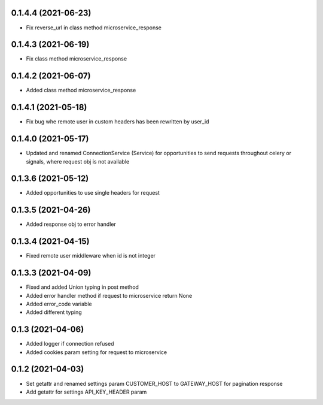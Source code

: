 0.1.4.4 (2021-06-23)
********************

- Fix reverse_url in class method microservice_response

0.1.4.3 (2021-06-19)
********************

- Fix class method microservice_response

0.1.4.2 (2021-06-07)
********************

- Added class method microservice_response

0.1.4.1 (2021-05-18)
********************

- Fix bug whe remote user in custom headers has been rewritten by user_id

0.1.4.0 (2021-05-17)
********************

- Updated and renamed ConnectionService (Service) for opportunities to send requests throughout celery or signals, where request obj is not available

0.1.3.6 (2021-05-12)
********************

- Added opportunities to use single headers for request


0.1.3.5 (2021-04-26)
********************

- Added response obj to error handler


0.1.3.4 (2021-04-15)
********************

- Fixed remote user middleware when id is not integer


0.1.3.3 (2021-04-09)
********************
- Fixed and added Union typing in post method
- Added error handler method if request to microservice return None
- Added error_code variable
- Added different typing


0.1.3 (2021-04-06)
******************
- Added logger if connection refused
- Added cookies param setting for request to microservice

0.1.2 (2021-04-03)
******************

- Set getattr and renamed settings param CUSTOMER_HOST to GATEWAY_HOST for pagination response
- Add getattr for settings API_KEY_HEADER param
